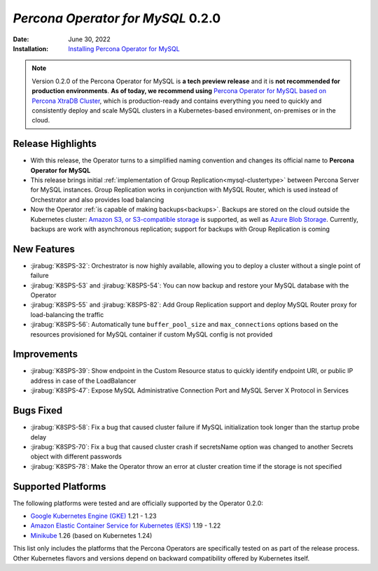 .. rn:: 0.2.0

================================================================================
*Percona Operator for MySQL* 0.2.0
================================================================================

:Date: June 30, 2022
:Installation: `Installing Percona Operator for MySQL <https://www.percona.com/doc/kubernetes-operator-for-mysql/ps/index.html#advanced-installation-guides>`_

.. note:: Version 0.2.0 of the Percona Operator for MySQL is **a tech preview release** and it is **not recommended for production environments**. **As of today, we recommend using** `Percona Operator for MySQL based on Percona XtraDB Cluster <https://www.percona.com/doc/kubernetes-operator-for-pxc/index.html>`_, which is production-ready and contains everything you need to quickly and consistently deploy and scale MySQL clusters in a Kubernetes-based environment, on-premises or in the cloud.

Release Highlights
================================================================================

* With this release, the Operator turns to a simplified naming convention and
  changes its official name to **Percona Operator for MySQL**
* This release brings initial :ref:`implementation of Group Replication<mysql-clustertype>` between Percona Server for MySQL instances. Group Replication works in conjunction with MySQL Router, which is used instead of Orchestrator and also provides load balancing
* Now the Operator :ref:`is capable of making backups<backups>`. Backups are stored on the cloud outside the Kubernetes cluster: `Amazon S3, or S3-compatible storage <https://en.wikipedia.org/wiki/Amazon_S3#S3_API_and_competing_services>`_ is supported, as well as `Azure Blob Storage <https://azure.microsoft.com/en-us/services/storage/blobs>`_. Currently, backups are work with asynchronous replication; support for backups with Group Replication is coming

New Features
================================================================================

* :jirabug:`K8SPS-32`: Orchestrator is now highly available, allowing you to deploy a cluster without a single point of failure
* :jirabug:`K8SPS-53` and :jirabug:`K8SPS-54`: You can now backup and restore your MySQL database with the Operator
* :jirabug:`K8SPS-55` and :jirabug:`K8SPS-82`: Add Group Replication support and deploy MySQL Router proxy for load-balancing the traffic
* :jirabug:`K8SPS-56`: Automatically tune ``buffer_pool_size`` and ``max_connections`` options based on the resources provisioned for MySQL container if custom MySQL config is not provided

Improvements
================================================================================

* :jirabug:`K8SPS-39`: Show endpoint in the Custom Resource status to quickly identify endpoint URI, or public IP address in case of the LoadBalancer
* :jirabug:`K8SPS-47`: Expose MySQL Administrative Connection Port and MySQL Server X Protocol in Services

Bugs Fixed
================================================================================

* :jirabug:`K8SPS-58`: Fix a bug that caused cluster failure if MySQL initialization took longer than the startup probe delay
* :jirabug:`K8SPS-70`: Fix a bug that caused cluster crash if secretsName option was changed to another Secrets object with different passwords
* :jirabug:`K8SPS-78`: Make the Operator throw an error at cluster creation time if the storage is not specified

Supported Platforms 
================================================================================

The following platforms were tested and are officially supported by the Operator
0.2.0:

* `Google Kubernetes Engine (GKE) <https://cloud.google.com/kubernetes-engine>`_ 1.21 - 1.23
* `Amazon Elastic Container Service for Kubernetes (EKS) <https://aws.amazon.com>`_ 1.19 - 1.22
* `Minikube <https://minikube.sigs.k8s.io/docs/>`_ 1.26 (based on Kubernetes 1.24)

This list only includes the platforms that the Percona Operators are specifically tested on as part of the release process. Other Kubernetes flavors and versions depend on backward compatibility offered by Kubernetes itself.
